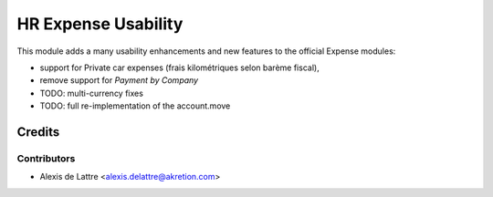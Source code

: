 ====================
HR Expense Usability
====================

This module adds a many usability enhancements and new features to the official Expense modules:

* support for Private car expenses (frais kilométriques selon barème fiscal),
* remove support for *Payment by Company*
* TODO: multi-currency fixes
* TODO: full re-implementation of the account.move

Credits
=======

Contributors
------------

* Alexis de Lattre <alexis.delattre@akretion.com>
